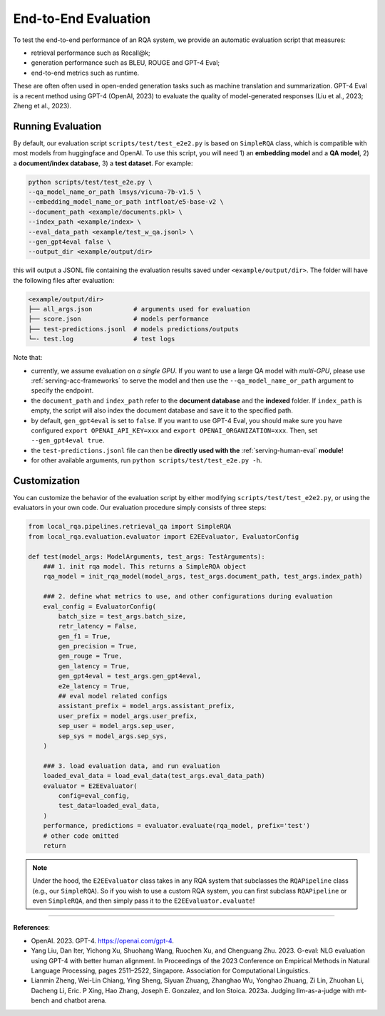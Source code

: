 .. _evaluation-e2e:

End-to-End Evaluation
=====================


To test the end-to-end performance of an RQA system, we provide an automatic evaluation script that measures:

* retrieval performance such as Recall@k;
* generation performance such as BLEU, ROUGE and GPT-4 Eval;
* end-to-end metrics such as runtime.

These are often often used in open-ended generation tasks such as machine translation and summarization. GPT-4 Eval is a recent method using GPT-4 (OpenAI, 2023) to evaluate the quality of model-generated responses (Liu et al., 2023; Zheng et al., 2023).


Running Evaluation
------------------

By default, our evaluation script ``scripts/test/test_e2e2.py`` is based on ``SimpleRQA`` class, which is compatible with most models from huggingface and OpenAI. To use this script, you will need 1) an **embedding model** and a **QA model**, 2) a **document/index database**, 3) a **test dataset**. For example:

.. code-block:: bash

    python scripts/test/test_e2e.py \
    --qa_model_name_or_path lmsys/vicuna-7b-v1.5 \
    --embedding_model_name_or_path intfloat/e5-base-v2 \
    --document_path <example/documents.pkl> \
    --index_path <example/index> \
    --eval_data_path <example/test_w_qa.jsonl> \
    --gen_gpt4eval false \
    --output_dir <example/output/dir>

this will output a JSONL file containing the evaluation results saved under ``<example/output/dir>``. The folder will have the following files after evaluation:

.. code-block:: bash
    
    <example/output/dir>
    ├── all_args.json           # arguments used for evaluation
    ├── score.json              # models performance
    ├── test-predictions.jsonl  # models predictions/outputs
    └─- test.log                # test logs


Note that:

- currently, we assume evaluation on *a single GPU*. If you want to use a large QA model with *multi-GPU*, please use :ref:`serving-acc-frameworks` to serve the model and then use the ``--qa_model_name_or_path`` argument to specify the endpoint.
- the ``document_path`` and ``index_path`` refer to the **document database** and the **indexed** folder. If ``index_path`` is empty, the script will also index the document database and save it to the specified path.
- by default, ``gen_gpt4eval`` is set to ``false``. If you want to use GPT-4 Eval, you should make sure you have configured ``export OPENAI_API_KEY=xxx`` and ``export OPENAI_ORGANIZATION=xxx``. Then, set ``--gen_gpt4eval true``.
- the ``test-predictions.jsonl`` file can then be **directly used with the** :ref:`serving-human-eval` **module**!
- for other available arguments, run ``python scripts/test/test_e2e.py -h``.


Customization
-------------

You can customize the behavior of the evaluation script by either modifying ``scripts/test/test_e2e2.py``, or using the evaluators in your own code. Our evaluation procedure simply consists of three steps:

.. code-block:: python

    from local_rqa.pipelines.retrieval_qa import SimpleRQA
    from local_rqa.evaluation.evaluator import E2EEvaluator, EvaluatorConfig

    def test(model_args: ModelArguments, test_args: TestArguments):
        ### 1. init rqa model. This returns a SimpleRQA object
        rqa_model = init_rqa_model(model_args, test_args.document_path, test_args.index_path)

        ### 2. define what metrics to use, and other configurations during evaluation
        eval_config = EvaluatorConfig(
            batch_size = test_args.batch_size,
            retr_latency = False,
            gen_f1 = True,
            gen_precision = True,
            gen_rouge = True,
            gen_latency = True,
            gen_gpt4eval = test_args.gen_gpt4eval,
            e2e_latency = True,
            ## eval model related configs
            assistant_prefix = model_args.assistant_prefix,
            user_prefix = model_args.user_prefix,
            sep_user = model_args.sep_user,
            sep_sys = model_args.sep_sys,
        )

        ### 3. load evaluation data, and run evaluation
        loaded_eval_data = load_eval_data(test_args.eval_data_path)
        evaluator = E2EEvaluator(
            config=eval_config,
            test_data=loaded_eval_data,
        )
        performance, predictions = evaluator.evaluate(rqa_model, prefix='test')
        # other code omitted
        return


.. note::

    Under the hood, the ``E2EEvaluator`` class takes in any RQA system that subclasses the ``RQAPipeline`` class (e.g., our ``SimpleRQA``). So if you wish to use a custom RQA system, you can first subclass ``RQAPipeline`` or even ``SimpleRQA``, and then simply pass it to the ``E2EEvaluator.evaluate``!


----

**References**:

* OpenAI. 2023. GPT-4. https://openai.com/gpt-4.

* Yang Liu, Dan Iter, Yichong Xu, Shuohang Wang, Ruochen Xu, and Chenguang Zhu. 2023. G-eval: NLG evaluation using GPT-4 with better human alignment. In Proceedings of the 2023 Conference on Empirical Methods in Natural Language Processing, pages 2511–2522, Singapore. Association for Computational Linguistics.

* Lianmin Zheng, Wei-Lin Chiang, Ying Sheng, Siyuan Zhuang, Zhanghao Wu, Yonghao Zhuang, Zi Lin, Zhuohan Li, Dacheng Li, Eric. P Xing, Hao Zhang, Joseph E. Gonzalez, and Ion Stoica. 2023a. Judging llm-as-a-judge with mt-bench and chatbot arena.